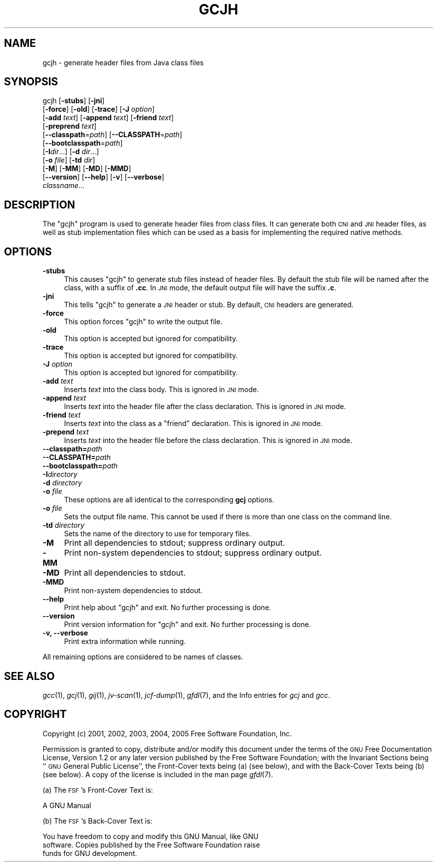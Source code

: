 .\" Automatically generated by Pod::Man v1.37, Pod::Parser v1.14
.\"
.\" Standard preamble:
.\" ========================================================================
.de Sh \" Subsection heading
.br
.if t .Sp
.ne 5
.PP
\fB\\$1\fR
.PP
..
.de Sp \" Vertical space (when we can't use .PP)
.if t .sp .5v
.if n .sp
..
.de Vb \" Begin verbatim text
.ft CW
.nf
.ne \\$1
..
.de Ve \" End verbatim text
.ft R
.fi
..
.\" Set up some character translations and predefined strings.  \*(-- will
.\" give an unbreakable dash, \*(PI will give pi, \*(L" will give a left
.\" double quote, and \*(R" will give a right double quote.  | will give a
.\" real vertical bar.  \*(C+ will give a nicer C++.  Capital omega is used to
.\" do unbreakable dashes and therefore won't be available.  \*(C` and \*(C'
.\" expand to `' in nroff, nothing in troff, for use with C<>.
.tr \(*W-|\(bv\*(Tr
.ds C+ C\v'-.1v'\h'-1p'\s-2+\h'-1p'+\s0\v'.1v'\h'-1p'
.ie n \{\
.    ds -- \(*W-
.    ds PI pi
.    if (\n(.H=4u)&(1m=24u) .ds -- \(*W\h'-12u'\(*W\h'-12u'-\" diablo 10 pitch
.    if (\n(.H=4u)&(1m=20u) .ds -- \(*W\h'-12u'\(*W\h'-8u'-\"  diablo 12 pitch
.    ds L" ""
.    ds R" ""
.    ds C` ""
.    ds C' ""
'br\}
.el\{\
.    ds -- \|\(em\|
.    ds PI \(*p
.    ds L" ``
.    ds R" ''
'br\}
.\"
.\" If the F register is turned on, we'll generate index entries on stderr for
.\" titles (.TH), headers (.SH), subsections (.Sh), items (.Ip), and index
.\" entries marked with X<> in POD.  Of course, you'll have to process the
.\" output yourself in some meaningful fashion.
.if \nF \{\
.    de IX
.    tm Index:\\$1\t\\n%\t"\\$2"
..
.    nr % 0
.    rr F
.\}
.\"
.\" For nroff, turn off justification.  Always turn off hyphenation; it makes
.\" way too many mistakes in technical documents.
.hy 0
.if n .na
.\"
.\" Accent mark definitions (@(#)ms.acc 1.5 88/02/08 SMI; from UCB 4.2).
.\" Fear.  Run.  Save yourself.  No user-serviceable parts.
.    \" fudge factors for nroff and troff
.if n \{\
.    ds #H 0
.    ds #V .8m
.    ds #F .3m
.    ds #[ \f1
.    ds #] \fP
.\}
.if t \{\
.    ds #H ((1u-(\\\\n(.fu%2u))*.13m)
.    ds #V .6m
.    ds #F 0
.    ds #[ \&
.    ds #] \&
.\}
.    \" simple accents for nroff and troff
.if n \{\
.    ds ' \&
.    ds ` \&
.    ds ^ \&
.    ds , \&
.    ds ~ ~
.    ds /
.\}
.if t \{\
.    ds ' \\k:\h'-(\\n(.wu*8/10-\*(#H)'\'\h"|\\n:u"
.    ds ` \\k:\h'-(\\n(.wu*8/10-\*(#H)'\`\h'|\\n:u'
.    ds ^ \\k:\h'-(\\n(.wu*10/11-\*(#H)'^\h'|\\n:u'
.    ds , \\k:\h'-(\\n(.wu*8/10)',\h'|\\n:u'
.    ds ~ \\k:\h'-(\\n(.wu-\*(#H-.1m)'~\h'|\\n:u'
.    ds / \\k:\h'-(\\n(.wu*8/10-\*(#H)'\z\(sl\h'|\\n:u'
.\}
.    \" troff and (daisy-wheel) nroff accents
.ds : \\k:\h'-(\\n(.wu*8/10-\*(#H+.1m+\*(#F)'\v'-\*(#V'\z.\h'.2m+\*(#F'.\h'|\\n:u'\v'\*(#V'
.ds 8 \h'\*(#H'\(*b\h'-\*(#H'
.ds o \\k:\h'-(\\n(.wu+\w'\(de'u-\*(#H)/2u'\v'-.3n'\*(#[\z\(de\v'.3n'\h'|\\n:u'\*(#]
.ds d- \h'\*(#H'\(pd\h'-\w'~'u'\v'-.25m'\f2\(hy\fP\v'.25m'\h'-\*(#H'
.ds D- D\\k:\h'-\w'D'u'\v'-.11m'\z\(hy\v'.11m'\h'|\\n:u'
.ds th \*(#[\v'.3m'\s+1I\s-1\v'-.3m'\h'-(\w'I'u*2/3)'\s-1o\s+1\*(#]
.ds Th \*(#[\s+2I\s-2\h'-\w'I'u*3/5'\v'-.3m'o\v'.3m'\*(#]
.ds ae a\h'-(\w'a'u*4/10)'e
.ds Ae A\h'-(\w'A'u*4/10)'E
.    \" corrections for vroff
.if v .ds ~ \\k:\h'-(\\n(.wu*9/10-\*(#H)'\s-2\u~\d\s+2\h'|\\n:u'
.if v .ds ^ \\k:\h'-(\\n(.wu*10/11-\*(#H)'\v'-.4m'^\v'.4m'\h'|\\n:u'
.    \" for low resolution devices (crt and lpr)
.if \n(.H>23 .if \n(.V>19 \
\{\
.    ds : e
.    ds 8 ss
.    ds o a
.    ds d- d\h'-1'\(ga
.    ds D- D\h'-1'\(hy
.    ds th \o'bp'
.    ds Th \o'LP'
.    ds ae ae
.    ds Ae AE
.\}
.rm #[ #] #H #V #F C
.\" ========================================================================
.\"
.IX Title "GCJH 1"
.TH GCJH 1 "2005-07-07" "gcc-4.0.1" "GNU"
.SH "NAME"
gcjh \- generate header files from Java class files
.SH "SYNOPSIS"
.IX Header "SYNOPSIS"
gcjh [\fB\-stubs\fR] [\fB\-jni\fR]
    [\fB\-force\fR] [\fB\-old\fR] [\fB\-trace\fR] [\fB\-J\fR \fIoption\fR]
    [\fB\-add\fR \fItext\fR] [\fB\-append\fR \fItext\fR] [\fB\-friend\fR \fItext\fR]
    [\fB\-preprend\fR \fItext\fR]
    [\fB\-\-classpath\fR=\fIpath\fR] [\fB\-\-CLASSPATH\fR=\fIpath\fR]
    [\fB\-\-bootclasspath\fR=\fIpath\fR]
    [\fB\-I\fR\fIdir\fR...] [\fB\-d\fR \fIdir\fR...]
    [\fB\-o\fR \fIfile\fR] [\fB\-td\fR \fIdir\fR]
    [\fB\-M\fR] [\fB\-MM\fR] [\fB\-MD\fR] [\fB\-MMD\fR]
    [\fB\-\-version\fR] [\fB\-\-help\fR] [\fB\-v\fR] [\fB\-\-verbose\fR]
    \fIclassname\fR...
.SH "DESCRIPTION"
.IX Header "DESCRIPTION"
The \f(CW\*(C`gcjh\*(C'\fR program is used to generate header files from class
files.  It can generate both \s-1CNI\s0 and \s-1JNI\s0 header files, as well as stub
implementation files which can be used as a basis for implementing the
required native methods.
.SH "OPTIONS"
.IX Header "OPTIONS"
.IP "\fB\-stubs\fR" 4
.IX Item "-stubs"
This causes \f(CW\*(C`gcjh\*(C'\fR to generate stub files instead of header files.
By default the stub file will be named after the class, with a suffix of
\&\fB.cc\fR.  In \s-1JNI\s0 mode, the default output file will have the suffix
\&\fB.c\fR.
.IP "\fB\-jni\fR" 4
.IX Item "-jni"
This tells \f(CW\*(C`gcjh\*(C'\fR to generate a \s-1JNI\s0 header or stub.  By default,
\&\s-1CNI\s0 headers are generated.
.IP "\fB\-force\fR" 4
.IX Item "-force"
This option forces \f(CW\*(C`gcjh\*(C'\fR to write the output file.
.IP "\fB\-old\fR" 4
.IX Item "-old"
This option is accepted but ignored for compatibility.
.IP "\fB\-trace\fR" 4
.IX Item "-trace"
This option is accepted but ignored for compatibility.
.IP "\fB\-J\fR \fIoption\fR" 4
.IX Item "-J option"
This option is accepted but ignored for compatibility.
.IP "\fB\-add\fR \fItext\fR" 4
.IX Item "-add text"
Inserts \fItext\fR into the class body.  This is ignored in \s-1JNI\s0 mode.
.IP "\fB\-append\fR \fItext\fR" 4
.IX Item "-append text"
Inserts \fItext\fR into the header file after the class declaration.
This is ignored in \s-1JNI\s0 mode.
.IP "\fB\-friend\fR \fItext\fR" 4
.IX Item "-friend text"
Inserts \fItext\fR into the class as a \f(CW\*(C`friend\*(C'\fR declaration.
This is ignored in \s-1JNI\s0 mode.
.IP "\fB\-prepend\fR \fItext\fR" 4
.IX Item "-prepend text"
Inserts \fItext\fR into the header file before the class declaration.
This is ignored in \s-1JNI\s0 mode.
.IP "\fB\-\-classpath=\fR\fIpath\fR" 4
.IX Item "--classpath=path"
.PD 0
.IP "\fB\-\-CLASSPATH=\fR\fIpath\fR" 4
.IX Item "--CLASSPATH=path"
.IP "\fB\-\-bootclasspath=\fR\fIpath\fR" 4
.IX Item "--bootclasspath=path"
.IP "\fB\-I\fR\fIdirectory\fR" 4
.IX Item "-Idirectory"
.IP "\fB\-d\fR \fIdirectory\fR" 4
.IX Item "-d directory"
.IP "\fB\-o\fR \fIfile\fR" 4
.IX Item "-o file"
.PD
These options are all identical to the corresponding \fBgcj\fR options.
.IP "\fB\-o\fR \fIfile\fR" 4
.IX Item "-o file"
Sets the output file name.  This cannot be used if there is more than
one class on the command line.
.IP "\fB\-td\fR \fIdirectory\fR" 4
.IX Item "-td directory"
Sets the name of the directory to use for temporary files.
.IP "\fB\-M\fR" 4
.IX Item "-M"
Print all dependencies to stdout; suppress ordinary output.
.IP "\fB\-MM\fR" 4
.IX Item "-MM"
Print non-system dependencies to stdout; suppress ordinary output.
.IP "\fB\-MD\fR" 4
.IX Item "-MD"
Print all dependencies to stdout.
.IP "\fB\-MMD\fR" 4
.IX Item "-MMD"
Print non-system dependencies to stdout.
.IP "\fB\-\-help\fR" 4
.IX Item "--help"
Print help about \f(CW\*(C`gcjh\*(C'\fR and exit.  No further processing is done.
.IP "\fB\-\-version\fR" 4
.IX Item "--version"
Print version information for \f(CW\*(C`gcjh\*(C'\fR and exit.  No further
processing is done.
.IP "\fB\-v, \-\-verbose\fR" 4
.IX Item "-v, --verbose"
Print extra information while running.
.PP
All remaining options are considered to be names of classes.
.SH "SEE ALSO"
.IX Header "SEE ALSO"
\&\fIgcc\fR\|(1), \fIgcj\fR\|(1), \fIgij\fR\|(1), \fIjv\-scan\fR\|(1), \fIjcf\-dump\fR\|(1), \fIgfdl\fR\|(7),
and the Info entries for \fIgcj\fR and \fIgcc\fR.
.SH "COPYRIGHT"
.IX Header "COPYRIGHT"
Copyright (c) 2001, 2002, 2003, 2004, 2005 Free Software Foundation, Inc.
.PP
Permission is granted to copy, distribute and/or modify this document
under the terms of the \s-1GNU\s0 Free Documentation License, Version 1.2 or
any later version published by the Free Software Foundation; with the
Invariant Sections being ``\s-1GNU\s0 General Public License'', the Front-Cover
texts being (a) (see below), and with the Back-Cover Texts being (b)
(see below).  A copy of the license is included in the
man page \fIgfdl\fR\|(7).
.PP
(a) The \s-1FSF\s0's Front-Cover Text is:
.PP
.Vb 1
\&     A GNU Manual
.Ve
.PP
(b) The \s-1FSF\s0's Back-Cover Text is:
.PP
.Vb 3
\&     You have freedom to copy and modify this GNU Manual, like GNU
\&     software.  Copies published by the Free Software Foundation raise
\&     funds for GNU development.
.Ve

